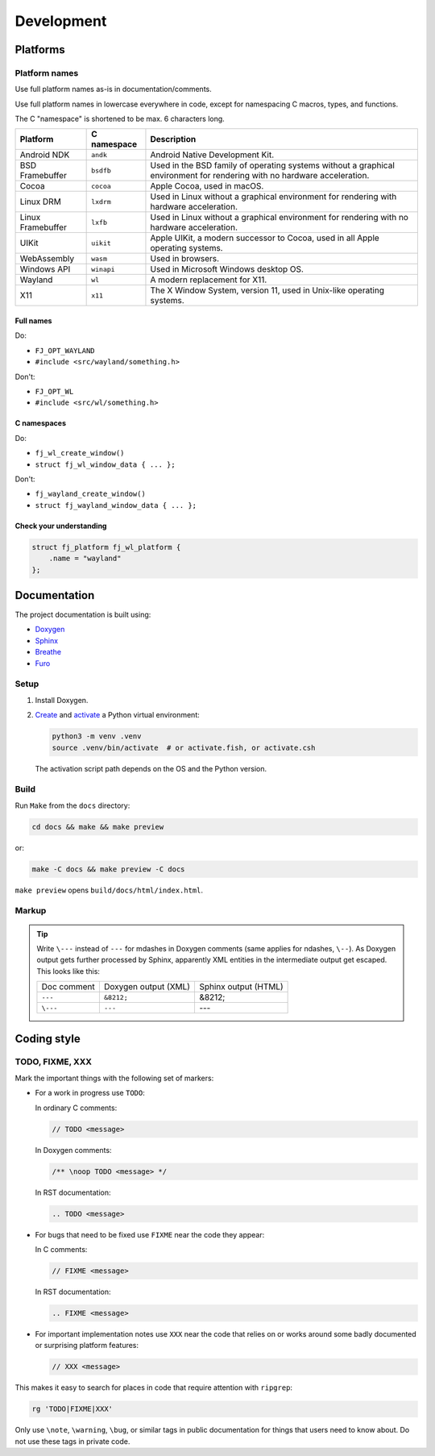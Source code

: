 ===================
Development
===================


Platforms
===============

Platform names
----------------

Use full platform names as-is in documentation/comments.

Use full platform names in lowercase everywhere in code, except for namespacing
C macros, types, and functions.

The C "namespace" is shortened to be max. 6 characters long.

.. list-table::
  :header-rows: 1

  * - Platform
    - C namespace
    - Description
  * - Android NDK
    - ``andk``
    - Android Native Development Kit.
  * - BSD Framebuffer
    - ``bsdfb``
    - Used in the BSD family of operating systems without a graphical
      environment for rendering with no hardware acceleration.
  * - Cocoa
    - ``cocoa``
    - Apple Cocoa, used in macOS.
  * - Linux DRM
    - ``lxdrm``
    - Used in Linux without a graphical environment for rendering with
      hardware acceleration.
  * - Linux Framebuffer
    - ``lxfb``
    - Used in Linux without a graphical environment for rendering with no
      hardware acceleration.
  * - UIKit
    - ``uikit``
    - Apple UIKit, a modern successor to Cocoa, used in all Apple operating
      systems.
  * - WebAssembly
    - ``wasm``
    - Used in browsers.
  * - Windows API
    - ``winapi``
    - Used in Microsoft Windows desktop OS.
  * - Wayland
    - ``wl``
    - A modern replacement for X11.
  * - X11
    - ``x11``
    - The X Window System, version 11, used in Unix-like operating systems.

Full names
''''''''''''''''

Do:

* ``FJ_OPT_WAYLAND``
* ``#include <src/wayland/something.h>``

Don't:

* ``FJ_OPT_WL``
* ``#include <src/wl/something.h>``

C namespaces
'''''''''''''''''''''

Do:

* ``fj_wl_create_window()``
* ``struct fj_wl_window_data { ... };``

Don't:

* ``fj_wayland_create_window()``
* ``struct fj_wayland_window_data { ... };``

Check your understanding
'''''''''''''''''''''''''

.. code-block:: c

  struct fj_platform fj_wl_platform {
      .name = "wayland"
  };

Documentation
=================

The project documentation is built using:

* `Doxygen <https://www.doxygen.nl/>`_
* `Sphinx <https://www.sphinx-doc.org/en/master/>`_
* `Breathe <https://breathe.readthedocs.io/en/latest/index.html>`_
* `Furo <https://pradyunsg.me/furo/>`_

Setup
------------

#. Install Doxygen.

#. `Create <https://docs.python.org/3/library/venv.html#creating-virtual-environments>`_
   and `activate <https://docs.python.org/3/library/venv.html#how-venvs-work>`_
   a Python virtual environment:

   .. code-block:: shell

     python3 -m venv .venv
     source .venv/bin/activate  # or activate.fish, or activate.csh

   The activation script path depends on the OS and the Python version.

Build
------------

Run ``Make`` from the ``docs`` directory:

.. code-block:: shell

  cd docs && make && make preview

or:

.. code-block:: shell

  make -C docs && make preview -C docs

``make preview`` opens ``build/docs/html/index.html``.

Markup
------------

.. TODO give an overview of how the docs are structured

.. tip::
  Write ``\---`` instead of ``---`` for mdashes in Doxygen comments
  (same applies for ndashes, ``\--``).
  As Doxygen output gets further processed by Sphinx, apparently XML entities
  in the intermediate output get escaped.
  This looks like this:

  .. list-table::

    * - Doc comment
      - Doxygen output (XML)
      - Sphinx output (HTML)
    * - ``---``
      - ``&8212;``
      - &8212;
    * - ``\---``
      - ``---``
      - ---


Coding style
===============

TODO, FIXME, XXX
----------------------------

Mark the important things with the following set of markers:

* For a work in progress use ``TODO``:

  In ordinary C comments:

  .. code-block:: c

    // TODO <message>

  In Doxygen comments:

  .. code-block:: c

    /** \noop TODO <message> */

  In RST documentation:

  .. code-block:: rst

    .. TODO <message>

* For bugs that need to be fixed use ``FIXME`` near the code they appear:

  In C comments:

  .. code-block:: c

    // FIXME <message>

  In RST documentation:

  .. code-block:: rst

    .. FIXME <message>

* For important implementation notes use ``XXX`` near the code that relies on
  or works around some badly documented or surprising platform features:

  .. code-block:: c

    // XXX <message>

This makes it easy to search for places in code that require attention with
``ripgrep``:

.. code-block:: shell

  rg 'TODO|FIXME|XXX'

Only use ``\note``, ``\warning``, ``\bug``, or similar tags in public
documentation for things that users need to know about.
Do not use these tags in private code.


